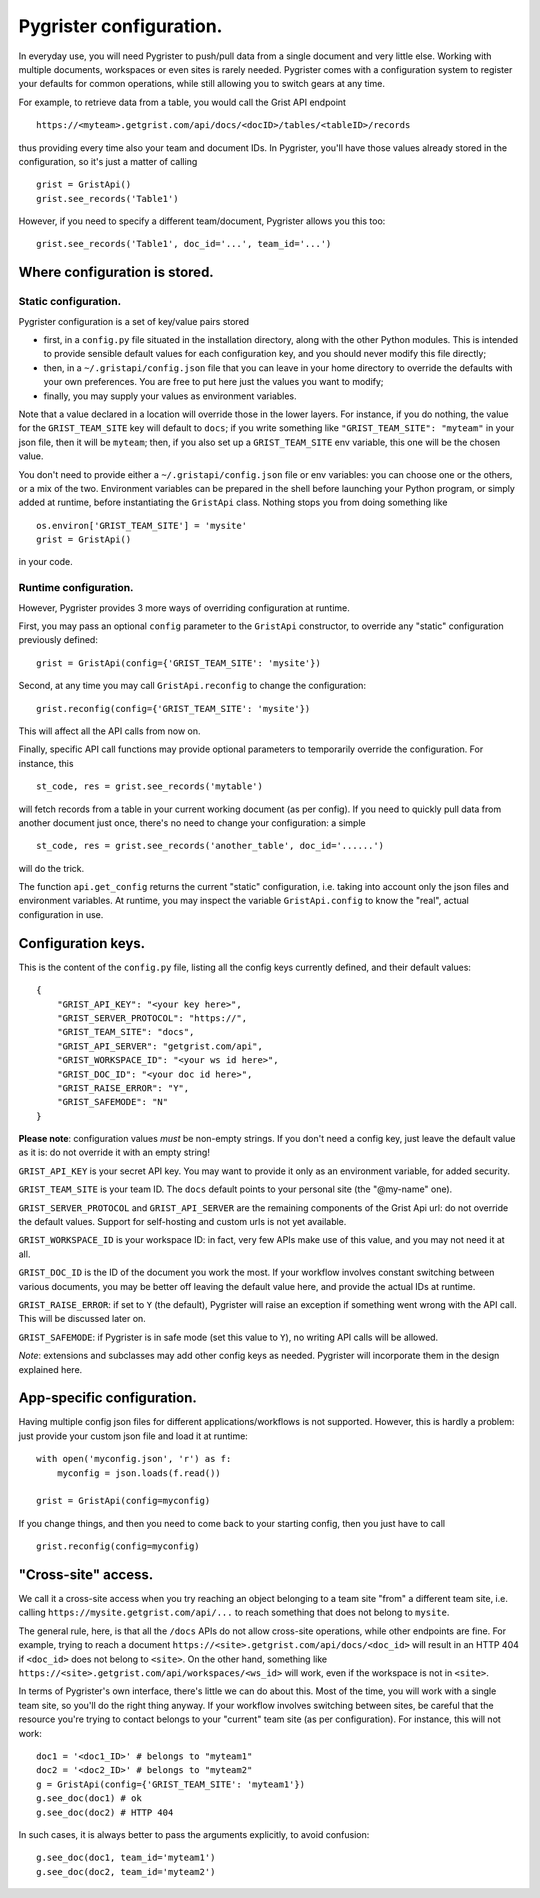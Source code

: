 Pygrister configuration.
========================

In everyday use, you will need Pygrister to push/pull data from a single 
document and very little else. Working with multiple documents, workspaces 
or even sites is rarely needed. Pygrister comes with a configuration system 
to register your defaults for common operations, while still allowing you to 
switch gears at any time. 

For example, to retrieve data from a table, you would call the Grist API 
endpoint ::

    https://<myteam>.getgrist.com/api/docs/<docID>/tables/<tableID>/records

thus providing every time also your team and document IDs. In Pygrister, you'll 
have those values already stored in the configuration, so it's just a matter 
of calling ::

    grist = GristApi()
    grist.see_records('Table1')

However, if you need to specify a different team/document, Pygrister 
allows you this too::

    grist.see_records('Table1', doc_id='...', team_id='...')


Where configuration is stored.
------------------------------

Static configuration.
^^^^^^^^^^^^^^^^^^^^^

Pygrister configuration is a set of key/value pairs stored

- first, in a ``config.py`` file situated in the installation directory, 
  along with the other Python modules. This is intended to provide sensible 
  default values for each configuration key, and you should never modify this 
  file directly;
- then, in a ``~/.gristapi/config.json`` file that you can leave in your home 
  directory to override the defaults with your own preferences. You are free 
  to put here just the values you want to modify;
- finally, you may supply your values as environment variables.

Note that a value declared in a location will override those in the lower 
layers. For instance, if you do nothing, the value for the ``GRIST_TEAM_SITE`` 
key will default to ``docs``; if you write something like 
``"GRIST_TEAM_SITE": "myteam"`` in your json file, then it will be ``myteam``; 
then, if you also set up a ``GRIST_TEAM_SITE`` env variable, this one will be 
the chosen value. 

You don't need to provide either a ``~/.gristapi/config.json`` file or env 
variables: you can choose one or the others, or a mix of the two. Environment 
variables can be prepared in the shell before launching your Python program, 
or simply added at runtime, before instantiating the ``GristApi`` class. 
Nothing stops you from doing something like ::

    os.environ['GRIST_TEAM_SITE'] = 'mysite'
    grist = GristApi()

in your code. 

Runtime configuration.
^^^^^^^^^^^^^^^^^^^^^^

However, Pygrister provides 3 more ways of overriding configuration at runtime. 

First, you may pass an optional ``config`` parameter to the ``GristApi`` 
constructor, to override any "static" configuration previously defined::

    grist = GristApi(config={'GRIST_TEAM_SITE': 'mysite'})

Second, at any time you may call ``GristApi.reconfig`` to change the 
configuration::

    grist.reconfig(config={'GRIST_TEAM_SITE': 'mysite'})

This will affect all the API calls from now on. 

Finally, specific API call functions may provide optional parameters to 
temporarily override the configuration. For instance, this ::

    st_code, res = grist.see_records('mytable')

will fetch records from a table in your current working document (as per config). 
If you need to quickly pull data from another document just once, there's no 
need to change your configuration: a simple ::

    st_code, res = grist.see_records('another_table', doc_id='......')

will do the trick. 

The function ``api.get_config`` returns the current "static" configuration, 
i.e. taking into account only the json files and environment variables. At 
runtime, you may inspect the variable ``GristApi.config`` to know the "real", 
actual configuration in use. 


Configuration keys.
-------------------

This is the content of the ``config.py`` file, listing all the config keys 
currently defined, and their default values::

    {
        "GRIST_API_KEY": "<your key here>",
        "GRIST_SERVER_PROTOCOL": "https://",
        "GRIST_TEAM_SITE": "docs",
        "GRIST_API_SERVER": "getgrist.com/api",
        "GRIST_WORKSPACE_ID": "<your ws id here>",
        "GRIST_DOC_ID": "<your doc id here>",
        "GRIST_RAISE_ERROR": "Y",
        "GRIST_SAFEMODE": "N"
    }

**Please note**: configuration values *must* be non-empty strings. If you 
don't need a config key, just leave the default value as it is: do not 
override it with an empty string!

``GRIST_API_KEY`` is your secret API key. You may want to provide it only 
as an environment variable, for added security.

``GRIST_TEAM_SITE`` is your team ID. The ``docs`` default points to your 
personal site (the "@my-name" one). 

``GRIST_SERVER_PROTOCOL`` and ``GRIST_API_SERVER`` are the remaining components 
of the Grist Api url: do not override the default values. Support for 
self-hosting and custom urls is not yet available. 

``GRIST_WORKSPACE_ID`` is your workspace ID: in fact, very few APIs make use 
of this value, and you may not need it at all. 

``GRIST_DOC_ID`` is the ID of the document you work the most. If your workflow 
involves constant switching between various documents, you may be better off 
leaving the default value here, and provide the actual IDs at runtime. 

``GRIST_RAISE_ERROR``: if set to ``Y`` (the default), Pygrister will raise an 
exception if something went wrong with the API call. This will be discussed later 
on. 

``GRIST_SAFEMODE``: if Pygrister is in safe mode (set this value to ``Y``), 
no writing API calls will be allowed. 

*Note*: extensions and subclasses may add other config keys as needed. 
Pygrister will incorporate them in the design explained here.


App-specific configuration.
---------------------------

Having multiple config json files for different applications/workflows is not 
supported. However, this is hardly a problem: just provide your custom json 
file and load it at runtime::

    with open('myconfig.json', 'r') as f:
        myconfig = json.loads(f.read())
    
    grist = GristApi(config=myconfig)

If you change things, and then you need to come back to your starting config, 
then you just have to call ::

    grist.reconfig(config=myconfig)


"Cross-site" access.
--------------------

We call it a cross-site access when you try reaching an object belonging to a 
team site "from" a different team site, i.e. calling 
``https://mysite.getgrist.com/api/...`` to reach something that does not belong 
to ``mysite``. 

The general rule, here, is that all the ``/docs`` APIs do not allow cross-site 
operations, while other endpoints are fine. For example, trying to reach a 
document ``https://<site>.getgrist.com/api/docs/<doc_id>`` will result in an 
HTTP 404 if ``<doc_id>`` does not belong to ``<site>``. On the other hand, 
something like ``https://<site>.getgrist.com/api/workspaces/<ws_id>`` will work, 
even if the workspace is not in ``<site>``. 

In terms of Pygrister's own interface, there's little we can do about this. 
Most of the time, you will work with a single team site, so you'll do the 
right thing anyway. If your workflow involves switching between sites, be 
careful that the resource you're trying to contact belongs to your "current" 
team site (as per configuration). For instance, this will not work::

    doc1 = '<doc1_ID>' # belongs to "myteam1"
    doc2 = '<doc2_ID>' # belongs to "myteam2"
    g = GristApi(config={'GRIST_TEAM_SITE': 'myteam1'})
    g.see_doc(doc1) # ok
    g.see_doc(doc2) # HTTP 404

In such cases, it is always better to pass the arguments explicitly, 
to avoid confusion::

    g.see_doc(doc1, team_id='myteam1')
    g.see_doc(doc2, team_id='myteam2')

